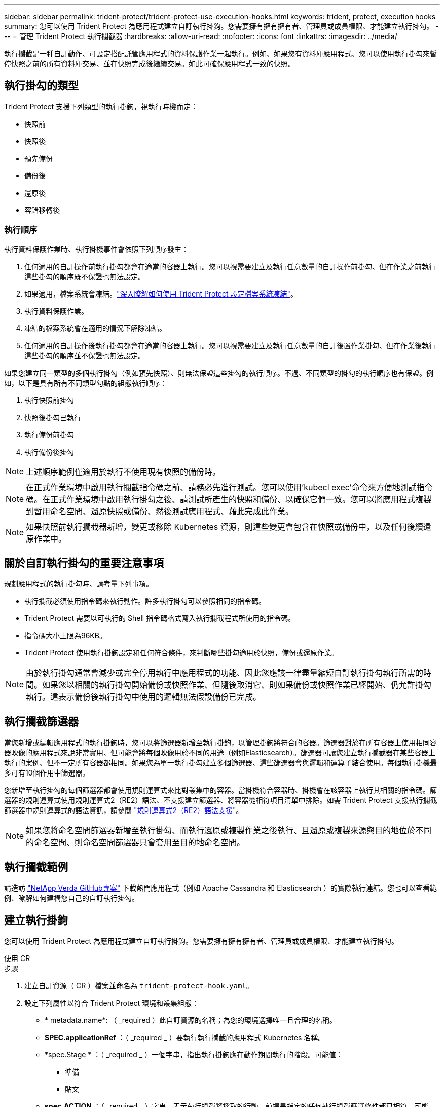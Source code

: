 ---
sidebar: sidebar 
permalink: trident-protect/trident-protect-use-execution-hooks.html 
keywords: trident, protect, execution hooks 
summary: 您可以使用 Trident Protect 為應用程式建立自訂執行掛鉤。您需要擁有擁有擁有者、管理員或成員權限、才能建立執行掛勾。 
---
= 管理 Trident Protect 執行攔截器
:hardbreaks:
:allow-uri-read: 
:nofooter: 
:icons: font
:linkattrs: 
:imagesdir: ../media/


[role="lead"]
執行攔截是一種自訂動作、可設定搭配託管應用程式的資料保護作業一起執行。例如、如果您有資料庫應用程式、您可以使用執行掛勾來暫停快照之前的所有資料庫交易、並在快照完成後繼續交易。如此可確保應用程式一致的快照。



== 執行掛勾的類型

Trident Protect 支援下列類型的執行掛鉤，視執行時機而定：

* 快照前
* 快照後
* 預先備份
* 備份後
* 還原後
* 容錯移轉後




=== 執行順序

執行資料保護作業時、執行掛機事件會依照下列順序發生：

. 任何適用的自訂操作前執行掛勾都會在適當的容器上執行。您可以視需要建立及執行任意數量的自訂操作前掛勾、但在作業之前執行這些掛勾的順序既不保證也無法設定。
. 如果適用，檔案系統會凍結。link:trident-protect-requirements.html#protecting-data-with-kubevirt-vms["深入瞭解如何使用 Trident Protect 設定檔案系統凍結"]。
. 執行資料保護作業。
. 凍結的檔案系統會在適用的情況下解除凍結。
. 任何適用的自訂操作後執行掛勾都會在適當的容器上執行。您可以視需要建立及執行任意數量的自訂後置作業掛勾、但在作業後執行這些掛勾的順序並不保證也無法設定。


如果您建立同一類型的多個執行掛勾（例如預先快照）、則無法保證這些掛勾的執行順序。不過、不同類型的掛勾的執行順序也有保證。例如，以下是具有所有不同類型勾點的組態執行順序：

. 執行快照前掛勾
. 快照後掛勾已執行
. 執行備份前掛勾
. 執行備份後掛勾



NOTE: 上述順序範例僅適用於執行不使用現有快照的備份時。


NOTE: 在正式作業環境中啟用執行攔截指令碼之前、請務必先進行測試。您可以使用'kubecl exec'命令來方便地測試指令碼。在正式作業環境中啟用執行掛勾之後、請測試所產生的快照和備份、以確保它們一致。您可以將應用程式複製到暫用命名空間、還原快照或備份、然後測試應用程式、藉此完成此作業。


NOTE: 如果快照前執行攔截器新增，變更或移除 Kubernetes 資源，則這些變更會包含在快照或備份中，以及任何後續還原作業中。



== 關於自訂執行掛勾的重要注意事項

規劃應用程式的執行掛勾時、請考量下列事項。

* 執行攔截必須使用指令碼來執行動作。許多執行掛勾可以參照相同的指令碼。
* Trident Protect 需要以可執行的 Shell 指令碼格式寫入執行攔截程式所使用的指令碼。
* 指令碼大小上限為96KB。
* Trident Protect 使用執行掛鉤設定和任何符合條件，來判斷哪些掛勾適用於快照，備份或還原作業。



NOTE: 由於執行掛勾通常會減少或完全停用執行中應用程式的功能、因此您應該一律盡量縮短自訂執行掛勾執行所需的時間。如果您以相關的執行掛勾開始備份或快照作業、但隨後取消它、則如果備份或快照作業已經開始、仍允許掛勾執行。這表示備份後執行掛勾中使用的邏輯無法假設備份已完成。



== 執行攔截篩選器

當您新增或編輯應用程式的執行掛鉤時，您可以將篩選器新增至執行掛鉤，以管理掛鉤將符合的容器。篩選器對於在所有容器上使用相同容器映像的應用程式來說非常實用、但可能會將每個映像用於不同的用途（例如Elasticsearch）。篩選器可讓您建立執行攔截器在某些容器上執行的案例、但不一定所有容器都相同。如果您為單一執行掛勾建立多個篩選器、這些篩選器會與邏輯和運算子結合使用。每個執行掛機最多可有10個作用中篩選器。

您新增至執行掛勾的每個篩選器都會使用規則運算式來比對叢集中的容器。當掛機符合容器時、掛機會在該容器上執行其相關的指令碼。篩選器的規則運算式使用規則運算式2（RE2）語法、不支援建立篩選器、將容器從相符項目清單中排除。如需 Trident Protect 支援執行攔截篩選器中規則運算式的語法資訊，請參閱 https://github.com/google/re2/wiki/Syntax["規則運算式2（RE2）語法支援"^]。


NOTE: 如果您將命名空間篩選器新增至執行掛勾、而執行還原或複製作業之後執行、且還原或複製來源與目的地位於不同的命名空間、則命名空間篩選器只會套用至目的地命名空間。



== 執行攔截範例

請造訪 https://github.com/NetApp/Verda["NetApp Verda GitHub專案"] 下載熱門應用程式（例如 Apache Cassandra 和 Elasticsearch ）的實際執行連結。您也可以查看範例、瞭解如何建構您自己的自訂執行掛勾。



== 建立執行掛鉤

您可以使用 Trident Protect 為應用程式建立自訂執行掛鉤。您需要擁有擁有擁有者、管理員或成員權限、才能建立執行掛勾。

[role="tabbed-block"]
====
.使用 CR
--
.步驟
. 建立自訂資源（ CR ）檔案並命名為 `trident-protect-hook.yaml`。
. 設定下列屬性以符合 Trident Protect 環境和叢集組態：
+
** * metadata.name*: （ _required ）此自訂資源的名稱；為您的環境選擇唯一且合理的名稱。
** *SPEC.applicationRef* ：（ _required _ ）要執行執行攔截的應用程式 Kubernetes 名稱。
** *spec.Stage * ：（ _required _ ）一個字串，指出執行掛鉤應在動作期間執行的階段。可能值：
+
*** 準備
*** 貼文


** *spec.ACTION* ：（ _required _ ）字串，表示執行攔截將採取的行動，前提是指定的任何執行攔截篩選條件都已相符。可能值：
+
*** Snapshot
*** 備份
*** 還原
*** 容錯移轉


** *spec.enabled* ：（ _Optional_ ）表示此執行掛鉤是否已啟用或停用。如果未指定，則預設值為 true 。
** *spec.hookSource* ：（ _required _ ）包含 base64 編碼 hook 指令碼的字串。
** *spec.timeout* ：（ _Optional_ ）一個數字，定義允許執行掛鉤執行的時間（以分鐘為單位）。最小值為 1 分鐘，如果未指定，預設值為 25 分鐘。
** *spec.arguments* ：（ _Optional_ ） YAML 引數清單，您可以為執行攔截器指定。
** *spec.mmatchingCriteria ：（ _Optional_ ）選擇性的條件金鑰值配對清單，每個配對組成執行掛機篩選器。每個執行掛鉤最多可新增 10 個篩選器。
** *spec.matchingCriteria.type* ：（ _Optional_ ）識別執行掛鉤篩選器類型的字串。可能值：
+
*** ContainerImage
*** ContainerName
*** PodName
*** PodLabel
*** NamespaceName


** *spec.matchingCriteria.value* ：（ _Optional_ ）識別執行掛鉤篩選值的字串或規則運算式。
+
YAML 範例：

+
[source, yaml]
----
apiVersion: protect.trident.netapp.io/v1
kind: ExecHook
metadata:
  name: example-hook-cr
  namespace: my-app-namespace
  annotations:
    astra.netapp.io/astra-control-hook-source-id: /account/test/hookSource/id
spec:
  applicationRef: my-app-name
  stage: Pre
  action: Snapshot
  enabled: true
  hookSource: IyEvYmluL2Jhc2gKZWNobyAiZXhhbXBsZSBzY3JpcHQiCg==
  timeout: 10
  arguments:
    - FirstExampleArg
    - SecondExampleArg
  matchingCriteria:
    - type: containerName
      value: mysql
    - type: containerImage
      value: bitnami/mysql
    - type: podName
      value: mysql
    - type: namespaceName
      value: mysql-a
    - type: podLabel
      value: app.kubernetes.io/component=primary
    - type: podLabel
      value: helm.sh/chart=mysql-10.1.0
    - type: podLabel
      value: deployment-type=production
----


. 在您以正確的值填入 CR 檔案之後，請套用 CR ：
+
[source, console]
----
kubectl apply -f trident-protect-hook.yaml
----


--
.使用CLI
--
.步驟
. 建立執行掛鉤，以環境資訊取代方括號中的值。例如：
+
[source, console]
----
tridentctl-protect create exechook <my_exec_hook_name> --action <action_type> --app <app_to_use_hook> --stage <pre_or_post_stage> --source-file <script-file> -n <application_namespace>
----


--
====


== 手動執行掛鉤

您可以手動執行掛鉤以進行測試，或是在故障後需要手動重新執行掛鉤。您需要擁有擁有者，管理員或成員權限，才能手動執行掛鉤。

手動執行掛鉤包含兩個基本步驟：

. 建立資源備份，收集資源並建立資源備份，以判斷攔截的執行位置
. 在備份上執行執行掛鉤


.步驟 1 ：建立資源備份
[%collapsible]
====
[role="tabbed-block"]
=====
.使用 CR
--
.步驟
. 建立自訂資源（ CR ）檔案並命名為 `trident-protect-resource-backup.yaml`。
. 設定下列屬性以符合 Trident Protect 環境和叢集組態：
+
** * metadata.name*: （ _required ）此自訂資源的名稱；為您的環境選擇唯一且合理的名稱。
** *spec.applicationRef* ：（ _required _ ）要建立資源備份的應用程式 Kubernetes 名稱。
** *spec.appVaultRef* ：（ _required _ ）儲存備份內容的 AppVault 名稱。
** *spec.appArchivePath* ：儲存備份內容的 AppVault 內部路徑。您可以使用下列命令來尋找此路徑：
+
[source, console]
----
kubectl get backups <BACKUP_NAME> -n my-app-namespace -o jsonpath='{.status.appArchivePath}'
----
+
YAML 範例：

+
[source, yaml]
----
---
apiVersion: protect.trident.netapp.io/v1
kind: ResourceBackup
metadata:
  name: example-resource-backup
spec:
  applicationRef: my-app-name
  appVaultRef: my-appvault-name
  appArchivePath: example-resource-backup
----


. 在您以正確的值填入 CR 檔案之後，請套用 CR ：
+
[source, console]
----
kubectl apply -f trident-protect-resource-backup.yaml
----


--
.使用CLI
--
.步驟
. 建立備份，以您環境的資訊取代括號中的值。例如：
+
[source, console]
----
tridentctl protect create resourcebackup <my_backup_name> --app <my_app_name> --appvault <my_appvault_name> -n <my_app_namespace> --app-archive-path <app_archive_path>
----
. 檢視備份狀態。您可以重複使用此範例命令，直到作業完成為止：
+
[source, console]
----
tridentctl protect get resourcebackup -n <my_app_namespace> <my_backup_name>
----
. 確認備份成功：
+
[source, console]
----
kubectl describe resourcebackup <my_backup_name>
----


--
=====
====
.步驟 2 ：執行掛鉤
[%collapsible]
====
[role="tabbed-block"]
=====
.使用 CR
--
.步驟
. 建立自訂資源（ CR ）檔案並命名為 `trident-protect-hook-run.yaml`。
. 設定下列屬性以符合 Trident Protect 環境和叢集組態：
+
** * metadata.name*: （ _required ）此自訂資源的名稱；為您的環境選擇唯一且合理的名稱。
** *SPEC.applicationRef* ：（ _required _ ）請確保此值符合您在步驟 1 中建立的 ResourceBackup CR 應用程式名稱。
** *spec.appVaultRef* ：（ _required _ ）請確保此值符合您在步驟 1 中建立的 ResourceBackup CR 的 apVaultRef 。
** *spec.appArchivePath* ：確保此值與您在步驟 1 中建立的 ResourceBackup CR 中的 appArchivePath 相符。
+
[source, console]
----
kubectl get backups <BACKUP_NAME> -n my-app-namespace -o jsonpath='{.status.appArchivePath}'
----
** *spec.ACTION* ：（ _required _ ）字串，表示執行攔截將採取的行動，前提是指定的任何執行攔截篩選條件都已相符。可能值：
+
*** Snapshot
*** 備份
*** 還原
*** 容錯移轉


** *spec.Stage * ：（ _required _ ）一個字串，指出執行掛鉤應在動作期間執行的階段。此掛鉤掃描不會在任何其他階段執行掛鉤。可能值：
+
*** 準備
*** 貼文
+
YAML 範例：

+
[source, yaml]
----
---
apiVersion: protect.trident.netapp.io/v1
kind: ExecHooksRun
metadata:
  name: example-hook-run
spec:
  applicationRef: my-app-name
  appVaultRef: my-appvault-name
  appArchivePath: example-resource-backup
  stage: Post
  action: Failover
----




. 在您以正確的值填入 CR 檔案之後，請套用 CR ：
+
[source, console]
----
kubectl apply -f trident-protect-hook-run.yaml
----


--
.使用CLI
--
.步驟
. 建立手動執行攔截執行要求：
+
[source, console]
----
tridentctl protect create exechooksrun <my_exec_hook_run_name> -n <my_app_namespace> --action snapshot --stage <pre_or_post> --app <my_app_name> --appvault <my_appvault_name> --path <my_backup_name>
----
. 檢查執行攔截執行的狀態。您可以重複執行此命令，直到作業完成為止：
+
[source, console]
----
tridentctl protect get exechooksrun -n <my_app_namespace> <my_exec_hook_run_name>
----
. 說明 exechooksrun 物件以查看最終詳細資料和狀態：
+
[source, console]
----
kubectl -n <my_app_namespace> describe exechooksrun <my_exec_hook_run_name>
----


--
=====
====